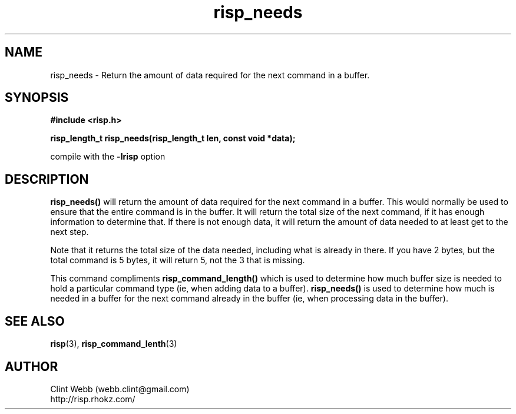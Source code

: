 .\" man page for librisp
.\" Contact webb.clint@gmail.com to correct errors or omissions. 
.TH risp_needs 3 "4 May 2017" "4.00.00" "Return the amount of data required for the next command in a buffer."
.SH NAME
risp_needs \- Return the amount of data required for the next command in a buffer.
.SH SYNOPSIS
.B #include <risp.h>
.sp
.B risp_length_t risp_needs(risp_length_t len, const void *data);
.sp
compile with the 
.B -lrisp
option

.SH DESCRIPTION
.B risp_needs()
will return the amount of data required for the next command in a buffer.  This would normally be used to ensure that the entire command is in the buffer.  It will return the total size of the next command, if it has enough information to determine that.  If there is not enough data, it will return the amount of data needed to at least get to the next step.
.sp
Note that it returns the total size of the data needed, including what is already in there.  If you have 2 bytes, but the total command is 5 bytes, it will return 5, not the 3 that is missing.
.sp
This command compliments 
.B risp_command_length() 
which is used to determine how much buffer size is needed to hold a particular command type (ie, when adding data to a buffer).  
.B risp_needs()
is used to determine how much is needed in a buffer for the next command already in the buffer (ie, when processing data in the buffer).
.SH SEE ALSO
.BR risp (3),
.BR risp_command_lenth (3)
.SH AUTHOR
.nf
Clint Webb (webb.clint@gmail.com)
.br
http://risp.rhokz.com/
.fi
